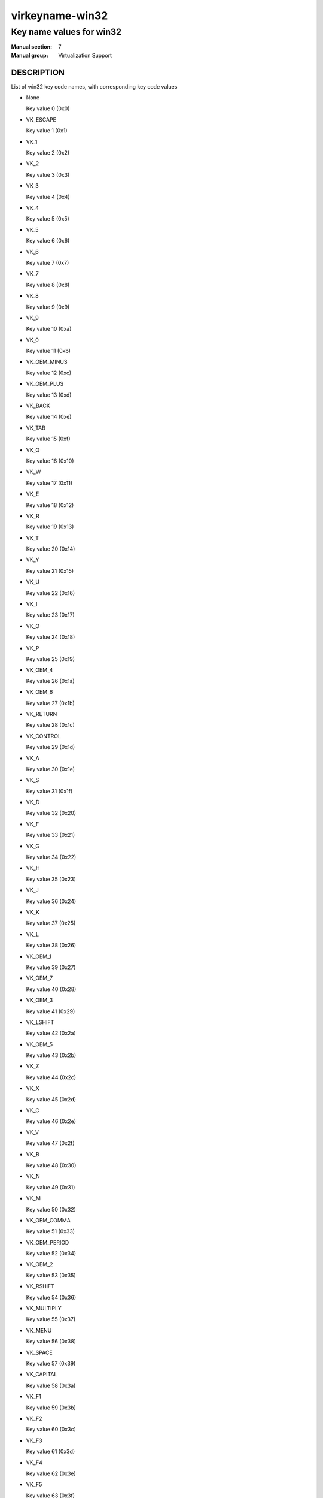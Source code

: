 ..
   This file is auto-generated from keymaps.csv
   Database checksum sha256(17dc82ff9a58c779b5d25adc6ef862d26d92036498a7a0237af3128cb1890ee6)
   To re-generate, run:
     keymap-gen name-docs --lang=rst --title=virkeyname-win32 --subtitle=Key name values for win32 keymaps.csv win32

================
virkeyname-win32
================

-------------------------
Key name values for win32
-------------------------

:Manual section: 7
:Manual group: Virtualization Support

DESCRIPTION
===========
List of win32 key code names, with corresponding key code values

* None

  Key value 0 (0x0)

* VK_ESCAPE

  Key value 1 (0x1)

* VK_1

  Key value 2 (0x2)

* VK_2

  Key value 3 (0x3)

* VK_3

  Key value 4 (0x4)

* VK_4

  Key value 5 (0x5)

* VK_5

  Key value 6 (0x6)

* VK_6

  Key value 7 (0x7)

* VK_7

  Key value 8 (0x8)

* VK_8

  Key value 9 (0x9)

* VK_9

  Key value 10 (0xa)

* VK_0

  Key value 11 (0xb)

* VK_OEM_MINUS

  Key value 12 (0xc)

* VK_OEM_PLUS

  Key value 13 (0xd)

* VK_BACK

  Key value 14 (0xe)

* VK_TAB

  Key value 15 (0xf)

* VK_Q

  Key value 16 (0x10)

* VK_W

  Key value 17 (0x11)

* VK_E

  Key value 18 (0x12)

* VK_R

  Key value 19 (0x13)

* VK_T

  Key value 20 (0x14)

* VK_Y

  Key value 21 (0x15)

* VK_U

  Key value 22 (0x16)

* VK_I

  Key value 23 (0x17)

* VK_O

  Key value 24 (0x18)

* VK_P

  Key value 25 (0x19)

* VK_OEM_4

  Key value 26 (0x1a)

* VK_OEM_6

  Key value 27 (0x1b)

* VK_RETURN

  Key value 28 (0x1c)

* VK_CONTROL

  Key value 29 (0x1d)

* VK_A

  Key value 30 (0x1e)

* VK_S

  Key value 31 (0x1f)

* VK_D

  Key value 32 (0x20)

* VK_F

  Key value 33 (0x21)

* VK_G

  Key value 34 (0x22)

* VK_H

  Key value 35 (0x23)

* VK_J

  Key value 36 (0x24)

* VK_K

  Key value 37 (0x25)

* VK_L

  Key value 38 (0x26)

* VK_OEM_1

  Key value 39 (0x27)

* VK_OEM_7

  Key value 40 (0x28)

* VK_OEM_3

  Key value 41 (0x29)

* VK_LSHIFT

  Key value 42 (0x2a)

* VK_OEM_5

  Key value 43 (0x2b)

* VK_Z

  Key value 44 (0x2c)

* VK_X

  Key value 45 (0x2d)

* VK_C

  Key value 46 (0x2e)

* VK_V

  Key value 47 (0x2f)

* VK_B

  Key value 48 (0x30)

* VK_N

  Key value 49 (0x31)

* VK_M

  Key value 50 (0x32)

* VK_OEM_COMMA

  Key value 51 (0x33)

* VK_OEM_PERIOD

  Key value 52 (0x34)

* VK_OEM_2

  Key value 53 (0x35)

* VK_RSHIFT

  Key value 54 (0x36)

* VK_MULTIPLY

  Key value 55 (0x37)

* VK_MENU

  Key value 56 (0x38)

* VK_SPACE

  Key value 57 (0x39)

* VK_CAPITAL

  Key value 58 (0x3a)

* VK_F1

  Key value 59 (0x3b)

* VK_F2

  Key value 60 (0x3c)

* VK_F3

  Key value 61 (0x3d)

* VK_F4

  Key value 62 (0x3e)

* VK_F5

  Key value 63 (0x3f)

* VK_F6

  Key value 64 (0x40)

* VK_F7

  Key value 65 (0x41)

* VK_F8

  Key value 66 (0x42)

* VK_F9

  Key value 67 (0x43)

* VK_F10

  Key value 68 (0x44)

* VK_NUMLOCK

  Key value 69 (0x45)

* VK_SCROLL

  Key value 70 (0x46)

* VK_NUMPAD7

  Key value 71 (0x47)

* VK_NUMPAD8

  Key value 72 (0x48)

* VK_NUMPAD9

  Key value 73 (0x49)

* VK_SUBTRACT

  Key value 74 (0x4a)

* VK_NUMPAD4

  Key value 75 (0x4b)

* VK_NUMPAD5

  Key value 76 (0x4c)

* VK_NUMPAD6

  Key value 77 (0x4d)

* VK_ADD

  Key value 78 (0x4e)

* VK_NUMPAD1

  Key value 79 (0x4f)

* VK_NUMPAD2

  Key value 80 (0x50)

* VK_NUMPAD3

  Key value 81 (0x51)

* VK_NUMPAD0

  Key value 82 (0x52)

* VK_DECIMAL

  Key value 83 (0x53)

* None

  Key value 84 (0x54)

* None

  Key value 85 (0x55)

* VK_OEM_102

  Key value 86 (0x56)

* VK_F11

  Key value 87 (0x57)

* VK_F12

  Key value 88 (0x58)

* VK_OEM_102

  Key value 89 (0x59)

* VK_KANA

  Key value 90 (0x5a)

* None

  Key value 91 (0x5b)

* VK_CONVERT

  Key value 92 (0x5c)

* VK_OEM_COPY

  Key value 93 (0x5d)

* VK_NONCONVERT

  Key value 94 (0x5e)

* None

  Key value 95 (0x5f)

* None

  Key value 96 (0x60)

* VK_RCONTROL

  Key value 97 (0x61)

* VK_DIVIDE

  Key value 98 (0x62)

* VK_SNAPSHOT

  Key value 99 (0x63)

* VK_RMENU

  Key value 100 (0x64)

* None

  Key value 101 (0x65)

* VK_HOME

  Key value 102 (0x66)

* VK_UP

  Key value 103 (0x67)

* VK_PRIOR

  Key value 104 (0x68)

* VK_LEFT

  Key value 105 (0x69)

* VK_RIGHT

  Key value 106 (0x6a)

* VK_END

  Key value 107 (0x6b)

* VK_DOWN

  Key value 108 (0x6c)

* VK_NEXT

  Key value 109 (0x6d)

* VK_INSERT

  Key value 110 (0x6e)

* VK_DELETE

  Key value 111 (0x6f)

* None

  Key value 112 (0x70)

* VK_VOLUME_MUTE

  Key value 113 (0x71)

* VK_VOLUME_DOWN

  Key value 114 (0x72)

* VK_VOLUME_UP

  Key value 115 (0x73)

* None

  Key value 116 (0x74)

* None

  Key value 117 (0x75)

* None

  Key value 118 (0x76)

* VK_PAUSE

  Key value 119 (0x77)

* None

  Key value 120 (0x78)

* VK_SEPARATOR??

  Key value 121 (0x79)

* VK_IME_ON

  Key value 122 (0x7a)

* VK_IME_OFF

  Key value 123 (0x7b)

* VK_OEM_5

  Key value 124 (0x7c)

* VK_LWIN

  Key value 125 (0x7d)

* VK_RWIN

  Key value 126 (0x7e)

* VK_APPS

  Key value 127 (0x7f)

* VK_BROWSER_STOP

  Key value 128 (0x80)

* None

  Key value 129 (0x81)

* None

  Key value 130 (0x82)

* None

  Key value 131 (0x83)

* None

  Key value 132 (0x84)

* None

  Key value 133 (0x85)

* None

  Key value 134 (0x86)

* None

  Key value 135 (0x87)

* None

  Key value 136 (0x88)

* None

  Key value 137 (0x89)

* VK_HELP

  Key value 138 (0x8a)

* None

  Key value 139 (0x8b)

* None

  Key value 140 (0x8c)

* None

  Key value 141 (0x8d)

* VK_SLEEP

  Key value 142 (0x8e)

* None

  Key value 143 (0x8f)

* None

  Key value 144 (0x90)

* None

  Key value 145 (0x91)

* None

  Key value 146 (0x92)

* None

  Key value 147 (0x93)

* None

  Key value 148 (0x94)

* None

  Key value 149 (0x95)

* None

  Key value 150 (0x96)

* None

  Key value 151 (0x97)

* None

  Key value 152 (0x98)

* None

  Key value 153 (0x99)

* None

  Key value 154 (0x9a)

* None

  Key value 155 (0x9b)

* None

  Key value 156 (0x9c)

* None

  Key value 157 (0x9d)

* VK_BROWSER_BACK

  Key value 158 (0x9e)

* VK_BROWSER_FORWARD

  Key value 159 (0x9f)

* None

  Key value 160 (0xa0)

* None

  Key value 161 (0xa1)

* None

  Key value 162 (0xa2)

* VK_MEDIA_NEXT_TRACK

  Key value 163 (0xa3)

* VK_MEDIA_PLAY_PAUSE

  Key value 164 (0xa4)

* VK_MEDIA_PREV_TRACK

  Key value 165 (0xa5)

* VK_MEDIA_STOP

  Key value 166 (0xa6)

* None

  Key value 167 (0xa7)

* None

  Key value 168 (0xa8)

* None

  Key value 169 (0xa9)

* None

  Key value 170 (0xaa)

* None

  Key value 171 (0xab)

* VK_BROWSER_HOME

  Key value 172 (0xac)

* VK_BROWSER_REFRESH

  Key value 173 (0xad)

* None

  Key value 174 (0xae)

* None

  Key value 175 (0xaf)

* None

  Key value 176 (0xb0)

* None

  Key value 177 (0xb1)

* None

  Key value 178 (0xb2)

* None

  Key value 179 (0xb3)

* None

  Key value 180 (0xb4)

* None

  Key value 181 (0xb5)

* None

  Key value 182 (0xb6)

* VK_F13

  Key value 183 (0xb7)

* VK_F14

  Key value 184 (0xb8)

* VK_F15

  Key value 185 (0xb9)

* VK_F16

  Key value 186 (0xba)

* VK_F17

  Key value 187 (0xbb)

* VK_F18

  Key value 188 (0xbc)

* VK_F19

  Key value 189 (0xbd)

* VK_F20

  Key value 190 (0xbe)

* VK_F21

  Key value 191 (0xbf)

* VK_F22

  Key value 192 (0xc0)

* VK_F23

  Key value 193 (0xc1)

* VK_F24

  Key value 194 (0xc2)

* None

  Key value 195 (0xc3)

* None

  Key value 196 (0xc4)

* None

  Key value 197 (0xc5)

* None

  Key value 198 (0xc6)

* None

  Key value 199 (0xc7)

* None

  Key value 200 (0xc8)

* None

  Key value 201 (0xc9)

* None

  Key value 202 (0xca)

* None

  Key value 203 (0xcb)

* None

  Key value 204 (0xcc)

* None

  Key value 205 (0xcd)

* None

  Key value 206 (0xce)

* VK_PLAY

  Key value 207 (0xcf)

* None

  Key value 208 (0xd0)

* None

  Key value 209 (0xd1)

* VK_PRINT

  Key value 210 (0xd2)

* None

  Key value 211 (0xd3)

* None

  Key value 212 (0xd4)

* None

  Key value 213 (0xd5)

* None

  Key value 214 (0xd6)

* VK_LAUNCH_MAIL

  Key value 215 (0xd7)

* None

  Key value 216 (0xd8)

* VK_BROWSER_SEARCH

  Key value 217 (0xd9)

* None

  Key value 218 (0xda)

* None

  Key value 219 (0xdb)

* None

  Key value 220 (0xdc)

* None

  Key value 221 (0xdd)

* None

  Key value 222 (0xde)

* None

  Key value 223 (0xdf)

* None

  Key value 224 (0xe0)

* None

  Key value 225 (0xe1)

* None

  Key value 226 (0xe2)

* None

  Key value 227 (0xe3)

* None

  Key value 228 (0xe4)

* None

  Key value 229 (0xe5)

* None

  Key value 230 (0xe6)

* None

  Key value 231 (0xe7)

* None

  Key value 232 (0xe8)

* None

  Key value 233 (0xe9)

* None

  Key value 234 (0xea)

* None

  Key value 235 (0xeb)

* None

  Key value 236 (0xec)

* None

  Key value 237 (0xed)

* None

  Key value 238 (0xee)

* None

  Key value 239 (0xef)

* None

  Key value 240 (0xf0)

* None

  Key value 241 (0xf1)

* None

  Key value 242 (0xf2)

* None

  Key value 243 (0xf3)

* None

  Key value 244 (0xf4)

* None

  Key value 245 (0xf5)

* None

  Key value 246 (0xf6)

* None

  Key value 247 (0xf7)

* None

  Key value 248 (0xf8)

* None

  Key value 249 (0xf9)

* None

  Key value 250 (0xfa)

* None

  Key value 251 (0xfb)

* None

  Key value 252 (0xfc)

* None

  Key value 253 (0xfd)

* None

  Key value 254 (0xfe)

* None

  Key value 255 (0xff)

* VK_LBUTTON

  Key value 256 (0x100)

* VK_RBUTTON

  Key value 257 (0x101)

* VK_MBUTTON

  Key value 258 (0x102)

* VK_XBUTTON1

  Key value 259 (0x103)

* VK_XBUTTON2

  Key value 260 (0x104)

* None

  Key value 261 (0x105)

* None

  Key value 262 (0x106)

* None

  Key value 263 (0x107)

* None

  Key value 264 (0x108)

* None

  Key value 265 (0x109)

* None

  Key value 272 (0x110)

* None

  Key value 273 (0x111)

* None

  Key value 274 (0x112)

* None

  Key value 275 (0x113)

* None

  Key value 276 (0x114)

* None

  Key value 277 (0x115)

* None

  Key value 278 (0x116)

* None

  Key value 279 (0x117)

* None

  Key value 288 (0x120)

* None

  Key value 289 (0x121)

* None

  Key value 290 (0x122)

* None

  Key value 291 (0x123)

* None

  Key value 292 (0x124)

* None

  Key value 293 (0x125)

* None

  Key value 294 (0x126)

* None

  Key value 295 (0x127)

* None

  Key value 296 (0x128)

* None

  Key value 297 (0x129)

* None

  Key value 298 (0x12a)

* None

  Key value 299 (0x12b)

* None

  Key value 303 (0x12f)

* None

  Key value 304 (0x130)

* None

  Key value 305 (0x131)

* None

  Key value 306 (0x132)

* None

  Key value 307 (0x133)

* None

  Key value 308 (0x134)

* None

  Key value 309 (0x135)

* None

  Key value 310 (0x136)

* None

  Key value 311 (0x137)

* None

  Key value 312 (0x138)

* None

  Key value 313 (0x139)

* None

  Key value 314 (0x13a)

* None

  Key value 315 (0x13b)

* None

  Key value 316 (0x13c)

* None

  Key value 317 (0x13d)

* None

  Key value 318 (0x13e)

* None

  Key value 320 (0x140)

* None

  Key value 321 (0x141)

* None

  Key value 322 (0x142)

* None

  Key value 323 (0x143)

* None

  Key value 324 (0x144)

* None

  Key value 325 (0x145)

* None

  Key value 326 (0x146)

* None

  Key value 327 (0x147)

* None

  Key value 330 (0x14a)

* None

  Key value 331 (0x14b)

* None

  Key value 332 (0x14c)

* None

  Key value 333 (0x14d)

* None

  Key value 334 (0x14e)

* None

  Key value 335 (0x14f)

* None

  Key value 336 (0x150)

* None

  Key value 337 (0x151)

* None

  Key value 352 (0x160)

* VK_SELECT

  Key value 353 (0x161)

* None

  Key value 354 (0x162)

* None

  Key value 355 (0x163)

* None

  Key value 356 (0x164)

* None

  Key value 357 (0x165)

* None

  Key value 358 (0x166)

* None

  Key value 359 (0x167)

* None

  Key value 360 (0x168)

* None

  Key value 361 (0x169)

* None

  Key value 362 (0x16a)

* None

  Key value 363 (0x16b)

* VK_BROWSER_FAVOURITES

  Key value 364 (0x16c)

* None

  Key value 365 (0x16d)

* None

  Key value 366 (0x16e)

* None

  Key value 367 (0x16f)

* None

  Key value 368 (0x170)

* None

  Key value 369 (0x171)

* None

  Key value 370 (0x172)

* None

  Key value 371 (0x173)

* VK_ZOOM

  Key value 372 (0x174)

* None

  Key value 373 (0x175)

* None

  Key value 374 (0x176)

* None

  Key value 375 (0x177)

* None

  Key value 376 (0x178)

* None

  Key value 377 (0x179)

* None

  Key value 378 (0x17a)

* None

  Key value 379 (0x17b)

* None

  Key value 380 (0x17c)

* None

  Key value 381 (0x17d)

* None

  Key value 382 (0x17e)

* None

  Key value 383 (0x17f)

* None

  Key value 384 (0x180)

* None

  Key value 385 (0x181)

* None

  Key value 386 (0x182)

* None

  Key value 387 (0x183)

* None

  Key value 388 (0x184)

* None

  Key value 389 (0x185)

* None

  Key value 390 (0x186)

* None

  Key value 391 (0x187)

* None

  Key value 392 (0x188)

* None

  Key value 393 (0x189)

* None

  Key value 394 (0x18a)

* None

  Key value 395 (0x18b)

* None

  Key value 396 (0x18c)

* None

  Key value 397 (0x18d)

* None

  Key value 398 (0x18e)

* None

  Key value 399 (0x18f)

* None

  Key value 400 (0x190)

* None

  Key value 401 (0x191)

* None

  Key value 402 (0x192)

* None

  Key value 403 (0x193)

* None

  Key value 404 (0x194)

* None

  Key value 405 (0x195)

* None

  Key value 406 (0x196)

* None

  Key value 407 (0x197)

* None

  Key value 408 (0x198)

* None

  Key value 409 (0x199)

* None

  Key value 410 (0x19a)

* None

  Key value 411 (0x19b)

* None

  Key value 412 (0x19c)

* None

  Key value 413 (0x19d)

* None

  Key value 414 (0x19e)

* None

  Key value 415 (0x19f)

* None

  Key value 416 (0x1a0)

* None

  Key value 417 (0x1a1)

* None

  Key value 418 (0x1a2)

* None

  Key value 419 (0x1a3)

* None

  Key value 420 (0x1a4)

* None

  Key value 421 (0x1a5)

* None

  Key value 422 (0x1a6)

* None

  Key value 423 (0x1a7)

* None

  Key value 424 (0x1a8)

* None

  Key value 425 (0x1a9)

* None

  Key value 426 (0x1aa)

* None

  Key value 427 (0x1ab)

* None

  Key value 428 (0x1ac)

* None

  Key value 429 (0x1ad)

* None

  Key value 430 (0x1ae)

* None

  Key value 431 (0x1af)

* None

  Key value 432 (0x1b0)

* None

  Key value 433 (0x1b1)

* None

  Key value 434 (0x1b2)

* None

  Key value 435 (0x1b3)

* None

  Key value 436 (0x1b4)

* None

  Key value 437 (0x1b5)

* None

  Key value 438 (0x1b6)

* None

  Key value 439 (0x1b7)

* None

  Key value 448 (0x1c0)

* None

  Key value 449 (0x1c1)

* None

  Key value 450 (0x1c2)

* None

  Key value 451 (0x1c3)

* None

  Key value 464 (0x1d0)

* None

  Key value 465 (0x1d1)

* None

  Key value 466 (0x1d2)

* None

  Key value 467 (0x1d3)

* None

  Key value 468 (0x1d4)

* None

  Key value 469 (0x1d5)

* None

  Key value 470 (0x1d6)

* None

  Key value 471 (0x1d7)

* None

  Key value 472 (0x1d8)

* None

  Key value 473 (0x1d9)

* None

  Key value 474 (0x1da)

* None

  Key value 475 (0x1db)

* None

  Key value 476 (0x1dc)

* None

  Key value 477 (0x1dd)

* None

  Key value 478 (0x1de)

* None

  Key value 479 (0x1df)

* None

  Key value 480 (0x1e0)

* None

  Key value 481 (0x1e1)

* None

  Key value 482 (0x1e2)

* None

  Key value 483 (0x1e3)

* None

  Key value 484 (0x1e4)

* None

  Key value 497 (0x1f1)

* None

  Key value 498 (0x1f2)

* None

  Key value 499 (0x1f3)

* None

  Key value 500 (0x1f4)

* None

  Key value 501 (0x1f5)

* None

  Key value 502 (0x1f6)

* None

  Key value 503 (0x1f7)

* None

  Key value 504 (0x1f8)

* None

  Key value 505 (0x1f9)

* None

  Key value 506 (0x1fa)

* None

  Key value 512 (0x200)

* None

  Key value 513 (0x201)

* None

  Key value 514 (0x202)

* None

  Key value 515 (0x203)

* None

  Key value 516 (0x204)

* None

  Key value 517 (0x205)

* None

  Key value 518 (0x206)

* None

  Key value 519 (0x207)

* None

  Key value 520 (0x208)

* None

  Key value 521 (0x209)

* None

  Key value 522 (0x20a)

* None

  Key value 523 (0x20b)

* None

  Key value 524 (0x20c)



